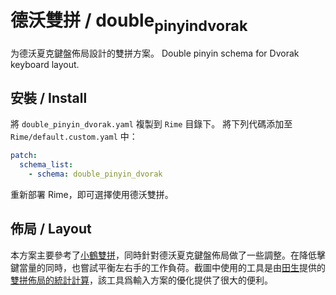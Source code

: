 * 德沃雙拼 / double_pinyin_dvorak
为德沃夏克鍵盤佈局設計的雙拼方案。
Double pinyin schema for Dvorak keyboard layout.
** 安裝 / Install
將 ~double_pinyin_dvorak.yaml~ 複製到 ~Rime~ 目錄下。
將下列代碼添加至 ~Rime/default.custom.yaml~ 中：
#+BEGIN_SRC yaml
patch:
  schema_list:
    - schema: double_pinyin_dvorak
#+END_SRC
重新部署 Rime，即可選擇使用德沃雙拼。
** 佈局 / Layout
[[file:./layout.png]]
本方案主要參考了[[https://www.flypy.com/pin.html][小鶴雙拼]]，同時針對德沃夏克鍵盤佈局做了一些調整。在降低擊鍵當量的同時，也嘗試平衡左右手的工作負荷。截圖中使用的工具是由[[https://github.com/tiansh][田生]]提供的[[https://tiansh.github.io/lqbz/sp/][雙拼佈局的統計計算]]，該工具爲輸入方案的優化提供了很大的便利。
